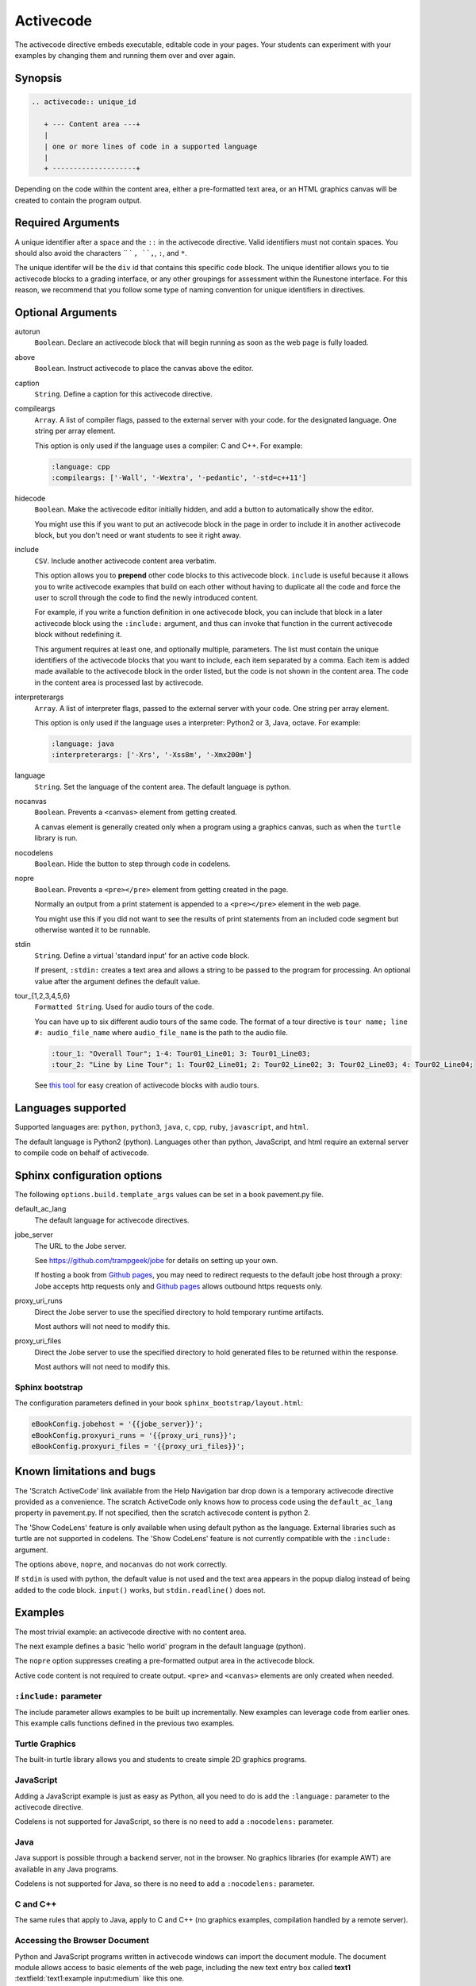 Activecode
==========

The activecode directive embeds executable, editable code in your pages. 
Your students can experiment with your examples by changing them and running them over and over again.


Synopsis
--------

.. code-block:: none

   .. activecode:: unique_id

      + --- Content area ---+
      |
      | one or more lines of code in a supported language
      |
      + --------------------+

Depending on the code within the content area, 
either a pre-formatted text area, or an HTML graphics canvas
will be created to contain the program output.
      
Required Arguments
------------------

A unique identifier after a space and the ``::`` in the activecode directive.
Valid identifiers must not contain spaces.
You should also avoid the characters `` ` ``, ``,``, ``:``, and ``*``.

The unique identifer will be the ``div`` id that contains this specific code block. 
The unique identifier allows you to tie activecode blocks to a grading interface, 
or any other groupings for assessment within the Runestone interface. 
For this reason, we recommend that you follow some type of naming convention 
for unique identifiers in directives.

Optional Arguments
------------------


autorun 
    ``Boolean``. Declare an activecode block that will begin running as soon as 
    the web page is fully loaded.

above
    ``Boolean``. Instruct activecode to place the canvas above the editor.

caption
    ``String``. Define a caption for this activecode directive.

compileargs
    ``Array``. A list of compiler flags, passed to the external server with your code.
    for the designated language.
    One string per array element.

    This option is only used if the language uses a compiler: C and C++.
    For example:

    .. code-block:: none

       :language: cpp
       :compileargs: ['-Wall', '-Wextra', '-pedantic', '-std=c++11']

hidecode 
    ``Boolean``. Make the activecode editor initially hidden, 
    and add a button to automatically show the editor. 
    
    You might use this if you want to put an activecode block in the page in order to include 
    it in another activecode block, but you don't need or want students to see it right away.

include
    ``CSV``. Include another activecode content area verbatim.

    This option allows you to **prepend** other code blocks to this activecode block. 
    ``include`` is useful because it allows you to write activecode examples that build 
    on each other without having to duplicate all the code 
    and force the user to scroll through the code to find the newly introduced content. 
   
    For example, if you write a function definition in one activecode block, 
    you can include that block in a later activecode block using the ``:include:`` argument, 
    and thus can invoke that function in the current activecode block without redefining it. 

    This argument requires at least one, and optionally multiple, parameters. 
    The list must contain the unique identifiers of the activecode blocks that you want to include,
    each item separated by a comma.
    Each item is added made available to the activecode block in the order listed,
    but the code is not shown in the content area.
    The code in the content area is processed last by activecode.

interpreterargs
    ``Array``. A list of interpreter flags, passed to the external server with your code.
    One string per array element.

    This option is only used if the language uses a interpreter: Python2 or 3, Java, octave.
    For example:

    .. code-block:: none

       :language: java
       :interpreterargs: ['-Xrs', '-Xss8m', '-Xmx200m']

language
    ``String``. Set the language of the content area.
    The default language is python. 

nocanvas 
    ``Boolean``. Prevents a ``<canvas>`` element from getting created.

    A canvas element is generally created only when a program using a graphics canvas,
    such as when the ``turtle`` library is run.

nocodelens 
    ``Boolean``. Hide the button to step through code in codelens.

nopre
    ``Boolean``. Prevents a ``<pre></pre>`` element from getting created in the page. 

    Normally an output from a print statement is appended to a ``<pre></pre>`` 
    element in the web page.

    You might use this if you did not want to see the results of print statements 
    from an included code segment but otherwise wanted it to be runnable.

stdin
    ``String``. Define a virtual 'standard input' for an active code block.

    If present, ``:stdin:`` creates a text area and 
    allows a string to be passed to the program for processing.
    An optional value after the argument defines the default value.

tour_{1,2,3,4,5,6}  
    ``Formatted String``. Used for audio tours of the code.

    You can have up to six different audio tours of the same code.  
    The format of a tour directive is ``tour name; line #: audio_file_name`` 
    where ``audio_file_name`` is the path to the audio file. 

    .. code-block:: none
       
       :tour_1: "Overall Tour"; 1-4: Tour01_Line01; 3: Tour01_Line03;
       :tour_2: "Line by Line Tour"; 1: Tour02_Line01; 2: Tour02_Line02; 3: Tour02_Line03; 4: Tour02_Line04;

    See `this tool <https://github.com/CSLearning4U/AudioTourTool>`_ for easy creation of activecode blocks with audio tours.

Languages supported
-------------------

Supported languages are: 
``python``, ``python3``, ``java``, ``c``, ``cpp``, ``ruby``, ``javascript``, and ``html``.  

The default language is Python2 (python). 
Languages other than python, JavaScript, and html 
require an external server to compile code on behalf of activecode.

Sphinx configuration options
----------------------------
The following ``options.build.template_args`` values can be set in a book pavement.py file.

default_ac_lang
    The default language for activecode directives.

jobe_server
    The URL to the Jobe server. 

    See https://github.com/trampgeek/jobe for details on setting up your own.

    If hosting a book from `Github pages <https://pages.github.com/>`__,
    you may need to redirect requests to the default jobe host through a proxy:
    Jobe accepts http requests only and `Github pages <https://pages.github.com/>`__ 
    allows outbound https requests only.

proxy_uri_runs
    Direct the Jobe server to use the specified directory to hold temporary runtime artifacts.

    Most authors will not need to modify this.

proxy_uri_files
    Direct the Jobe server to use the specified directory to hold generated files to be returned
    within the response.

    Most authors will not need to modify this.

Sphinx bootstrap
................

The configuration parameters defined in your book ``sphinx_bootstrap/layout.html``:

.. code-block:: javascript

   eBookConfig.jobehost = '{{jobe_server}}';
   eBookConfig.proxyuri_runs = '{{proxy_uri_runs}}';
   eBookConfig.proxyuri_files = '{{proxy_uri_files}}';


Known limitations and bugs
--------------------------

The 'Scratch ActiveCode' link available from the Help Navigation bar drop down is a temporary
activecode directive provided as a convenience.
The scratch ActiveCode only knows how to process code using the ``default_ac_lang`` property in pavement.py.
If not specified, then the scratch activecode content is python 2.

The 'Show CodeLens' feature is only available when using default python as the language.
External libraries such as turtle are not supported in codelens.
The 'Show CodeLens' feature is not currently compatible with the ``:include:`` argument.

The options ``above``, ``nopre``, and ``nocanvas`` do not work correctly.

If ``stdin`` is used with python, the default value is not used and 
the text area appears in the popup dialog instead of being added to the code block.
``input()`` works, but ``stdin.readline()`` does not.

Examples
--------

The most trivial example: an activecode directive with no content area.

.. tabbed:: null

        .. tab:: Source

           .. code-block:: none

              .. activecode:: empty_block

        .. tab:: Run It

           Write your own python program in the space provided.

           .. activecode:: empty_block

The next example defines a basic 'hello world' program in the default language (python).

.. tabbed:: example1

   .. tab:: Source

      This example is so basic, perhaps no codelens is needed.

      .. literalinclude:: activecode_ex1.txt
         :language: rst

   .. tab:: Run It

      .. include:: activecode_ex1.txt

The ``nopre`` option suppresses creating a pre-formatted output area in the activecode block.

.. tabbed:: example1a

   .. tab:: Source

      .. literalinclude:: activecode_ex1a.txt
         :language: rst

   .. tab:: Run It

      .. include:: activecode_ex1a.txt


Active code content is not required to create output.
``<pre>`` and ``<canvas>`` elements are only created when needed.

.. tabbed:: example2

   .. tab:: Source

      .. literalinclude:: activecode_ex2.txt
         :language: rst

   .. tab:: Run It

      .. include:: activecode_ex2.txt

``:include:`` parameter
.......................

The include parameter allows examples to be built up incrementally.
New examples can leverage code from earlier ones.
This example calls functions defined in the previous two examples.

.. tabbed:: example3

   .. tab:: Source

      .. literalinclude:: activecode_ex3.txt
         :language: rst

   .. tab:: Run It

      .. include:: activecode_ex3.txt

Turtle Graphics
...............

The built-in turtle library allows you and students to create simple 2D graphics programs.

.. tabbed:: example4

   .. tab:: Source

      .. literalinclude:: activecode_ex4.txt
         :language: rst

   .. tab:: Run It

      .. include:: activecode_ex4.txt

        
JavaScript
..........

Adding a JavaScript example is just as easy as Python, 
all you need to do is add the ``:language:`` parameter to the activecode directive.

Codelens is not supported for JavaScript, 
so there is no need to add a ``:nocodelens:`` parameter.

.. tabbed:: example5

   .. tab:: Source

      .. literalinclude:: activecode_ex_js.txt
         :language: rst

   .. tab:: Run It

      .. include:: activecode_ex_js.txt

Java
....

Java support is possible through a backend server, not in the browser.
No graphics libraries (for example AWT) are available in any Java programs.

Codelens is not supported for Java, 
so there is no need to add a ``:nocodelens:`` parameter.

.. tabbed:: example-java

   .. tab:: Source

      .. literalinclude:: activecode_ex_java.txt
         :language: rst

   .. tab:: Run It

      .. include:: activecode_ex_java.txt

C and C++
.........

The same rules that apply to Java, apply to C and C++ 
(no graphics examples, compilation handled by a remote server).

.. tabbed:: example-cpp

   .. tab:: Source

      .. literalinclude:: activecode_ex_cpp.txt
         :language: rst

   .. tab:: Run It

      .. include:: activecode_ex_cpp.txt



Accessing the Browser Document
..............................

Python and JavaScript programs written in activecode windows can import the document module.
The document module allows access to basic elements of the web page, 
including the new text entry box called
**text1** :textfield:`text1:example input:medium` 
like this one. 

You can use this similarly to the use of ``stdin`` in C++ and Java code blocks.

Try running the program, then change the value in the text entry box and run it again.

.. tabbed:: example-dom

   .. tab:: Python

      .. literalinclude:: activecode_ex_dom.txt
         :language: rst

   .. tab:: Run Py

      .. include:: activecode_ex_dom.txt

   .. tab:: Javascript

      .. literalinclude:: activecode_ex_domjs.txt
         :language: rst

   .. tab:: Run JS

      .. include:: activecode_ex_domjs.txt

Create a simple text field anywhere in a document using the following inline markup:

.. code-block:: rst

   :textfield:`text1:example input:medium` 

or more generally:

.. code-block:: rst

   :textfield:`element_id:default value:width` 

This translates to:

.. code-block:: html

        <input type='text' id='myid' 
           class="form-control input-small" 
           style="display:inline; width:width;" value='myvalue'></input>

where width can be specified in pixels or percentage of page width (standard CSS syntax).
Width can also be specified using relative sizes:

========= =====================
Width     Field width in pixels
========= =====================
mini      60 px
small     90 px
medium    150 px
large     210 px
xlarge    270 px
xxlarge   530 px
========= =====================

HTML
....

Adding a HTML example is similar to programming language code blocks.

Codelens is not supported for HTML, 
so there is no need to add a ``:nocodelens:`` parameter.

.. tabbed:: example-html

   .. tab:: Source

      .. literalinclude:: activecode_ex_html.txt
         :language: rst

   .. tab:: Render

      .. include:: activecode_ex_html.txt

   .. tab:: Fragment

      .. literalinclude:: activecode_ex_html_frag.txt
         :language: rst

   .. tab:: Render Fragment

      .. include:: activecode_ex_html_frag.txt


Logs and Grading
----------------

In an **activecode** window, 
if logged in to a Runestone project with an account, 
each time ``Run`` is pressed after an edit,
a new version is saved. 
Each logged in user can view their own history, version by version, of the code they've edited in the window. 

Logged in to a book, the load history appears like so:

.. image:: /images/scrubber2.png
   :alt: image of a code window, below a bar with save and run on the left and a bar showing a timestamp of last save
   :align: center

.. image:: /images/scrubber3.png
   :alt: image of a bar with save and run on the left and a bar showing a timestamp of last save, later than the last, with different code
   :align: center

Activecode windows can be graded in the Runestone interface and can be tied to assignments 
containing multiple problems. 
You can also include hidden code and data files in these windows, 
for instance, so students can invoke functions without seeing the function definitions. 

See the instructor documentation [LINK TBA] for explanation of how to associate activecode blocks with graded assignments.


